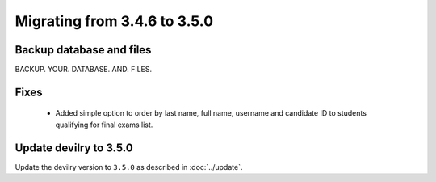 =============================
Migrating from 3.4.6 to 3.5.0
=============================

Backup database and files
#########################
BACKUP. YOUR. DATABASE. AND. FILES.

Fixes
#####
 - Added simple option to order by last name, full name, username and candidate ID to students qualifying for final exams list.

Update devilry to 3.5.0
#######################

Update the devilry version to ``3.5.0`` as described in :doc:`../update`.
